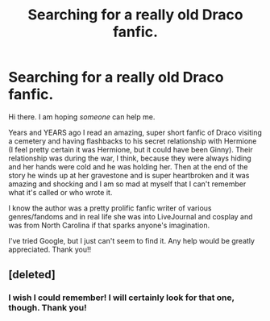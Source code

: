 #+TITLE: Searching for a really old Draco fanfic.

* Searching for a really old Draco fanfic.
:PROPERTIES:
:Author: SemperEadem85
:Score: 1
:DateUnix: 1567895698.0
:DateShort: 2019-Sep-08
:END:
Hi there. I am hoping /someone/ can help me.

Years and YEARS ago I read an amazing, super short fanfic of Draco visiting a cemetery and having flashbacks to his secret relationship with Hermione (I feel pretty certain it was Hermione, but it could have been Ginny). Their relationship was during the war, I think, because they were always hiding and her hands were cold and he was holding her. Then at the end of the story he winds up at her gravestone and is super heartbroken and it was amazing and shocking and I am so mad at myself that I can't remember what it's called or who wrote it.

I know the author was a pretty prolific fanfic writer of various genres/fandoms and in real life she was into LiveJournal and cosplay and was from North Carolina if that sparks anyone's imagination.

I've tried Google, but I just can't seem to find it. Any help would be greatly appreciated. Thank you!!


** [deleted]
:PROPERTIES:
:Score: 1
:DateUnix: 1567907116.0
:DateShort: 2019-Sep-08
:END:

*** I wish I could remember! I will certainly look for that one, though. Thank you!
:PROPERTIES:
:Author: SemperEadem85
:Score: 1
:DateUnix: 1567943769.0
:DateShort: 2019-Sep-08
:END:
